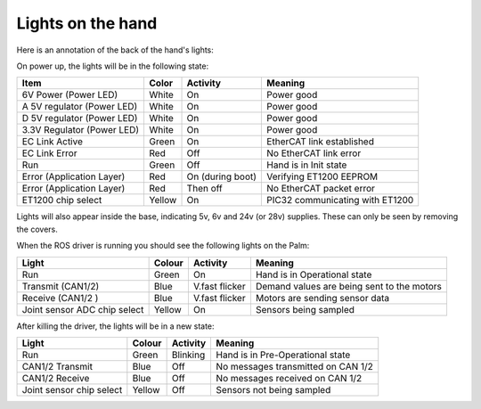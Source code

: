 Lights on the hand
====================

Here is an annotation of the back of the hand's lights:

.. image:: ../img/hand-lights.png
    :width: 100%

On power up, the lights will be in the following state:

==========================     =============       ================    =================================
Item                           Color               Activity            Meaning
==========================     =============       ================    =================================
6V Power (Power LED)           White               On                  Power good
A 5V regulator (Power LED)     White               On                  Power good
D 5V regulator (Power LED)     White               On                  Power good
3.3V Regulator (Power LED)     White               On                  Power good
EC Link Active                 Green               On                  EtherCAT link established
EC Link Error                  Red                 Off                 No EtherCAT link error
Run                            Green               Off                 Hand is in Init state
Error (Application Layer)      Red                 On (during boot)    Verifying ET1200 EEPROM
Error (Application Layer)      Red                 Then off            No EtherCAT packet error
ET1200 chip select             Yellow              On                  PIC32 communicating with ET1200
==========================     =============       ================    =================================

Lights will also appear inside the base, indicating 5v, 6v and 24v (or 28v) supplies. These can only be seen by removing the covers.

When the ROS driver is running you should see the following lights on the Palm:

=============================       =============       ================    =================================
Light                               Colour              Activity            Meaning
=============================       =============       ================    =================================
Run                                 Green               On                  Hand is in Operational state
Transmit (CAN1/2)                   Blue                V.fast flicker      Demand values are being sent to the motors
Receive (CAN1/2 )                   Blue                V.fast flicker      Motors are sending sensor data
Joint sensor ADC chip select        Yellow              On                  Sensors being sampled
=============================       =============       ================    =================================

After killing the driver, the lights will be in a new state:

========================   =============       ================    =================================
Light                      Colour              Activity            Meaning
========================   =============       ================    =================================
Run                        Green               Blinking            Hand is in Pre-Operational state
CAN1/2 Transmit            Blue                Off                 No messages transmitted on CAN 1/2
CAN1/2 Receive             Blue                Off                 No messages received on CAN 1/2
Joint sensor chip select   Yellow              Off                 Sensors not being sampled
========================   =============       ================    =================================
